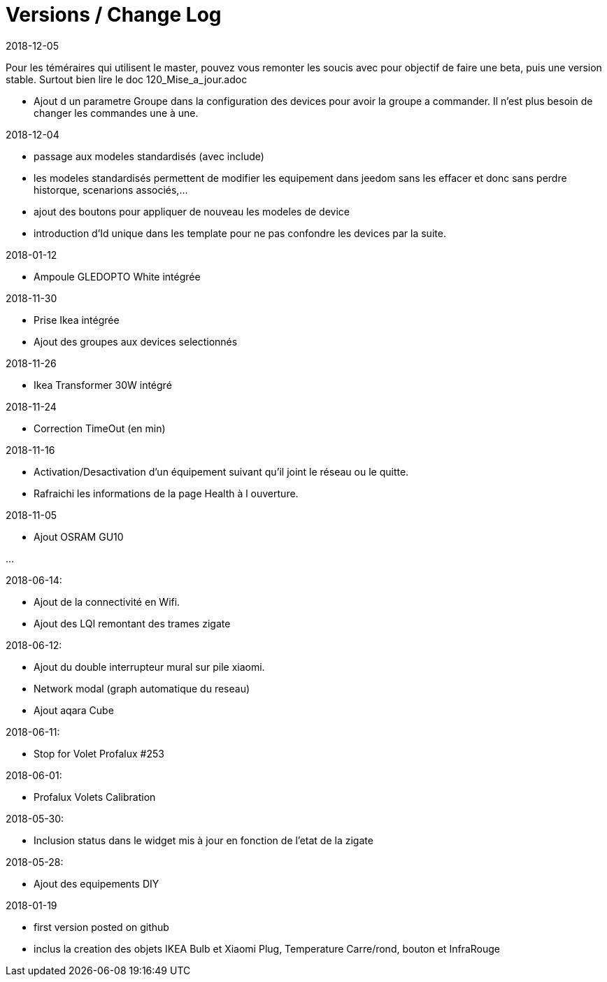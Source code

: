 
= Versions / Change Log

2018-12-05

[red]#Pour les téméraires qui utilisent le master, pouvez vous remonter les soucis avec pour objectif de faire une beta, puis une version stable. Surtout bien lire le doc 120_Mise_a_jour.adoc#

- Ajout d un parametre Groupe dans la configuration des devices pour avoir la groupe a commander. Il n'est plus besoin de changer les commandes une à une.

2018-12-04

- passage aux modeles standardisés (avec include)
- les modeles standardisés permettent de modifier les equipement dans jeedom sans les effacer et donc sans perdre historque, scenarions associés,...
- ajout des boutons pour appliquer de nouveau les modeles de device
- introduction d'Id unique dans les template pour ne pas confondre les devices par la suite.

2018-01-12

- Ampoule GLEDOPTO White intégrée

2018-11-30

- Prise Ikea intégrée
- Ajout des groupes aux devices selectionnés

2018-11-26

- Ikea Transformer 30W intégré

2018-11-24

- Correction TimeOut (en min)

2018-11-16

- Activation/Desactivation d'un équipement suivant qu'il joint le réseau ou le quitte.
- Rafraichi les informations de la page Health à l ouverture.

2018-11-05

- Ajout OSRAM GU10

...


2018-06-14:

- Ajout de la connectivité en Wifi.
- Ajout des LQI remontant des trames zigate

2018-06-12:

- Ajout du double interrupteur mural sur pile xiaomi.
- Network modal (graph automatique du reseau)
- Ajout aqara Cube

2018-06-11:

- Stop for Volet Profalux #253

2018-06-01:

- Profalux Volets Calibration

2018-05-30:

- Inclusion status dans le widget mis à jour en fonction de l’etat de la zigate

2018-05-28:

- Ajout des equipements DIY

2018-01-19

- first version posted on github
- inclus la creation des objets IKEA Bulb et Xiaomi Plug, Temperature Carre/rond, bouton et InfraRouge

